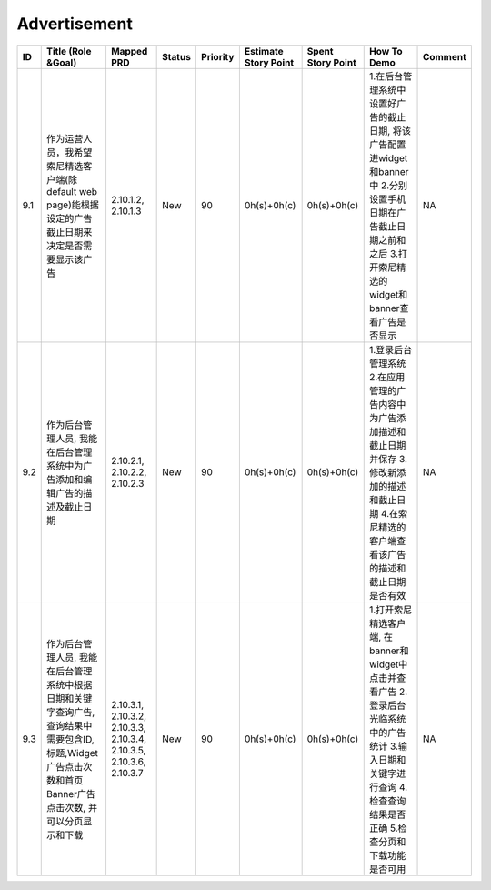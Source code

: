 .. 以两个点开始的内容是注释。不会出现编写的文档中。但是能体现文档书写者的思路。
.. 一般一个文件，内容，逻辑的分层，分到三级就可以， 最多四级. 也就是 
   H1. ########
   H2, ********
   H3, ========
   H4. --------


Advertisement
###################################################

=====  ============================================================================================================================================================  ======================================================================  ========  ==========  ======================  ===================  ======================================================================================================================================================================  =========  
ID     Title (Role &Goal)                                                                                                                                            Mapped PRD                                                              Status    Priority    Estimate Story Point    Spent Story Point    How To Demo                                                                                                                                                             Comment    
=====  ============================================================================================================================================================  ======================================================================  ========  ==========  ======================  ===================  ======================================================================================================================================================================  =========  
9.1    作为运营人员，我希望索尼精选客户端(除default web page)能根据设定的广告截止日期来决定是否需要显示该广告                                                        2.10.1.2, 2.10.1.3                                                      New       90          0h(s)+0h(c)             0h(s)+0h(c)          1.在后台管理系统中设置好广告的截止日期, 将该广告配置进widget和banner中 2.分别设置手机日期在广告截止日期之前和之后 3.打开索尼精选的widget和banner查看广告是否显示        NA         
9.2    作为后台管理人员, 我能在后台管理系统中为广告添加和编辑广告的描述及截止日期                                                                                    2.10.2.1, 2.10.2.2, 2.10.2.3                                            New       90          0h(s)+0h(c)             0h(s)+0h(c)          1.登录后台管理系统 2.在应用管理的广告内容中为广告添加描述和截止日期并保存 3.修改新添加的描述和截止日期 4.在索尼精选的客户端查看该广告的描述和截止日期是否有效           NA         
9.3    作为后台管理人员, 我能在后台管理系统中根据日期和关键字查询广告, 查询结果中需要包含ID,标题,Widget广告点击次数和首页Banner广告点击次数, 并可以分页显示和下载    2.10.3.1, 2.10.3.2, 2.10.3.3, 2.10.3.4, 2.10.3.5, 2.10.3.6, 2.10.3.7    New       90          0h(s)+0h(c)             0h(s)+0h(c)          1.打开索尼精选客户端, 在banner和widget中点击并查看广告 2.登录后台光临系统中的广告统计 3.输入日期和关键字进行查询 4.检查查询结果是否正确 5.检查分页和下载功能是否可用    NA         
=====  ============================================================================================================================================================  ======================================================================  ========  ==========  ======================  ===================  ======================================================================================================================================================================  =========  
